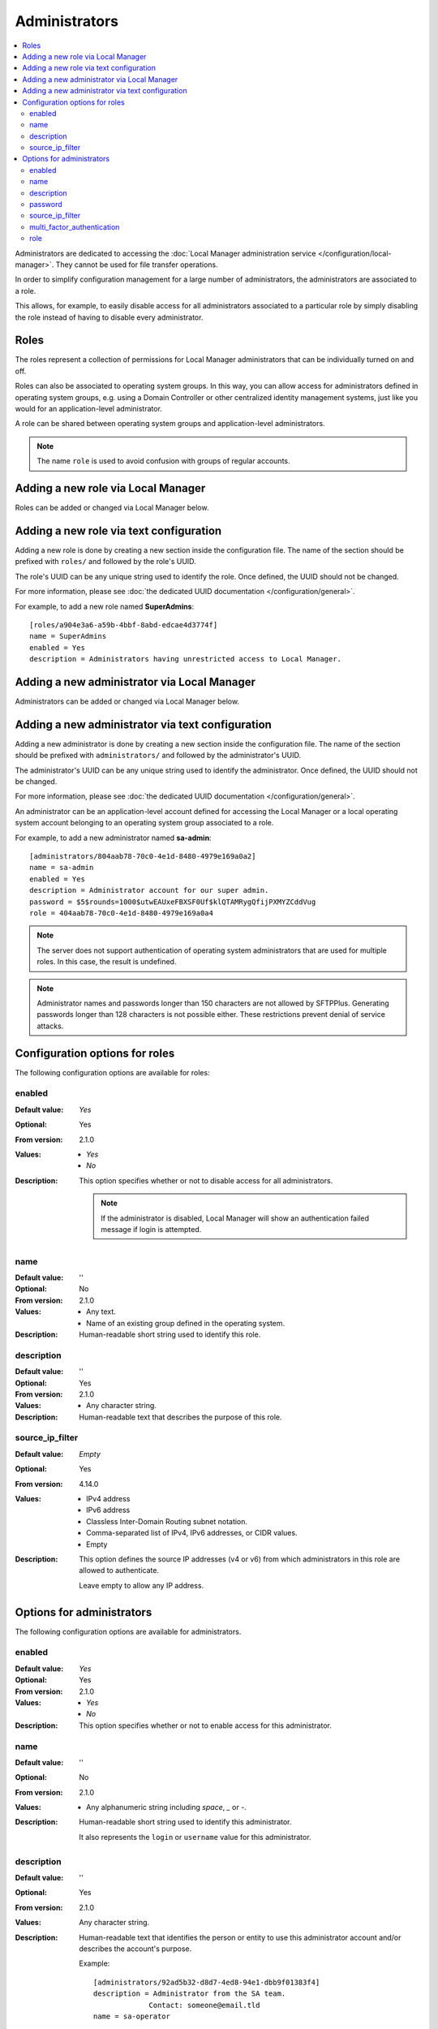 Administrators
==============

..  contents:: :local:

Administrators are dedicated to accessing the
:doc:`Local Manager administration service </configuration/local-manager>`.
They cannot be used for file transfer operations.

In order to simplify configuration management for a large number of
administrators, the administrators are associated to a role.

This allows, for example, to easily disable access for all administrators
associated to a particular role by simply disabling the role instead of having
to disable every administrator.


Roles
-----

The roles represent a collection of permissions for Local Manager
administrators that can be individually turned on and off.

Roles can also be associated to operating system groups.
In this way, you can allow access for administrators defined in operating
system groups, e.g. using a Domain Controller or other centralized identity
management systems, just like you would for an application-level administrator.

A role can be shared between operating system groups and application-level
administrators.

..  note::
     The name ``role`` is used to avoid confusion with groups of regular
     accounts.


Adding a new role via Local Manager
-----------------------------------

Roles can be added or changed via Local Manager below.

..  image:: /_static/gallery/gallery-add-role.png


Adding a new role via text configuration
----------------------------------------

Adding a new role is done by creating a new section inside the configuration
file.
The name of the section should be prefixed with ``roles/`` and followed by the
role's UUID.

The role's UUID can be any unique string used to identify the role.
Once defined, the UUID should not be changed.

For more information, please see
:doc:`the dedicated UUID documentation </configuration/general>`.

For example, to add a new role named **SuperAdmins**::

    [roles/a904e3a6-a59b-4bbf-8abd-edcae4d3774f]
    name = SuperAdmins
    enabled = Yes
    description = Administrators having unrestricted access to Local Manager.


Adding a new administrator via Local Manager
--------------------------------------------

Administrators can be added or changed via Local Manager below.

..  image:: /_static/gallery/gallery-add-admin.png


Adding a new administrator via text configuration
-------------------------------------------------

Adding a new administrator is done by creating a new section inside the
configuration file.
The name of the section should be prefixed with ``administrators/`` and
followed by the administrator's UUID.

The administrator's UUID can be any unique string used to identify the
administrator.
Once defined, the UUID should not be changed.

For more information, please see
:doc:`the dedicated UUID documentation </configuration/general>`.

An administrator can be an application-level account defined for accessing the
Local Manager or a local operating system account belonging to an
operating system group associated to a role.

For example, to add a new administrator named **sa-admin**::

    [administrators/804aab78-70c0-4e1d-8480-4979e169a0a2]
    name = sa-admin
    enabled = Yes
    description = Administrator account for our super admin.
    password = $5$rounds=1000$utwEAUxeFBXSF0Uf$klQTAMRygQfijPXMYZCddVug
    role = 404aab78-70c0-4e1d-8480-4979e169a0a4

..  note::
    The server does not support authentication of operating system
    administrators that are used for multiple roles.
    In this case, the result is undefined.

..  note::
    Administrator names and passwords longer than 150 characters
    are not allowed by SFTPPlus.
    Generating passwords longer than 128 characters is not possible either.
    These restrictions prevent denial of service attacks.


Configuration options for roles
-------------------------------

The following configuration options are available for roles:


enabled
^^^^^^^

:Default value: `Yes`
:Optional: Yes
:From version: 2.1.0
:Values: * `Yes`
         * `No`
:Description:
    This option specifies whether or not to disable access for all
    administrators.

    ..  note::
        If the administrator is disabled, Local Manager will show an
        authentication failed message if login is attempted.


name
^^^^

:Default value: ''
:Optional: No
:From version: 2.1.0
:Values: * Any text.
         * Name of an existing group defined in the operating system.
:Description:
    Human-readable short string used to identify this role.


description
^^^^^^^^^^^

:Default value: ''
:Optional: Yes
:From version: 2.1.0
:Values: * Any character string.
:Description:
    Human-readable text that describes the purpose of this role.


source_ip_filter
^^^^^^^^^^^^^^^^

:Default value: `Empty`
:Optional: Yes
:From version: 4.14.0
:Values: * IPv4 address
         * IPv6 address
         * Classless Inter-Domain Routing subnet notation.
         * Comma-separated list of IPv4, IPv6 addresses, or CIDR values.
         * Empty

:Description:
    This option defines the source IP addresses (v4 or v6) from which
    administrators in this role are allowed to authenticate.

    Leave empty to allow any IP address.


Options for administrators
--------------------------

The following configuration options are available for administrators.


enabled
^^^^^^^

:Default value: `Yes`
:Optional: Yes
:From version: 2.1.0
:Values: * `Yes`
         * `No`
:Description:
    This option specifies whether or not to enable access for this
    administrator.


name
^^^^

:Default value: ''
:Optional: No
:From version: 2.1.0
:Values: * Any alphanumeric string including `space`, `_` or `-`.
:Description:
    Human-readable short string used to identify this administrator.

    It also represents the ``login`` or ``username`` value for this
    administrator.


description
^^^^^^^^^^^

:Default value: ''
:Optional: Yes
:From version: 2.1.0
:Values: Any character string.
:Description:
    Human-readable text that identifies the person or entity to use
    this administrator account and/or describes the account's purpose.

    Example::

        [administrators/92ad5b32-d8d7-4ed8-94e1-dbb9f01383f4]
        description = Administrator from the SA team.
                     Contact: someone@email.tld
        name = sa-operator


password
^^^^^^^^

:Default value: `Disabled`
:Optional: Yes
:From version: 2.1.0
:Values: * Password encrypted using a one-way cryptographic hash function.
         * `Disabled` or empty field.
:Description:
    This option specifies the password used for validating the
    credentials for this administrator.

    It is stored encrypted using the cryptographic hash function SHA-256.

    To get the hashed password please check how to :ref:`generate encrypted
    passwords using admin-commands <generate-encrypted-password>`.

    When the password is set to `Disabled` or left blank, the administrator
    will not be able to authenticate, even if the `enabled` option is set to
    `yes`.


source_ip_filter
^^^^^^^^^^^^^^^^

:Default value: `inherit`
:Optional: Yes
:From version: 4.14.0
:Values: * IPv4 address
         * IPv6 address
         * Classless Inter-Domain Routing subnet notation.
         * Comma-separated list of IPv4, IPv6 addresses, or CIDR values.
         * Empty
         * `inherit`

:Description:
    This option defines the source IP addresses (v4 or v6) from which
    administrators are allowed to authenticate.

    Leave it empty to allow any IP address.

    Set it to `inherit` to use the value from the role.


multi_factor_authentication
^^^^^^^^^^^^^^^^^^^^^^^^^^^

:Default value: Empty
:Optional: Yes
:From version: 4.0.0
:Values: * OTP Authentication URL
         * Empty.
:Description:
    This option specifies the One-Time Password shared secret associated
    with this administrator, stored as an `otpauth://` URL, as defined by
    the `Google Authenticator
    <https://github.com/google/google-authenticator/wiki/Key-Uri-Format>`_

    More information on 2-step authentication is available in the
    :doc:`cryptography guide </standards/cryptography>` page.


role
^^^^

:Default value: `DEFAULT-ROLE`
:Optional: No
:From version: 2.1.0
:Values: * UUID for the role associated with this administrator.
:Description:
    Human-readable short string used to identify this role.
